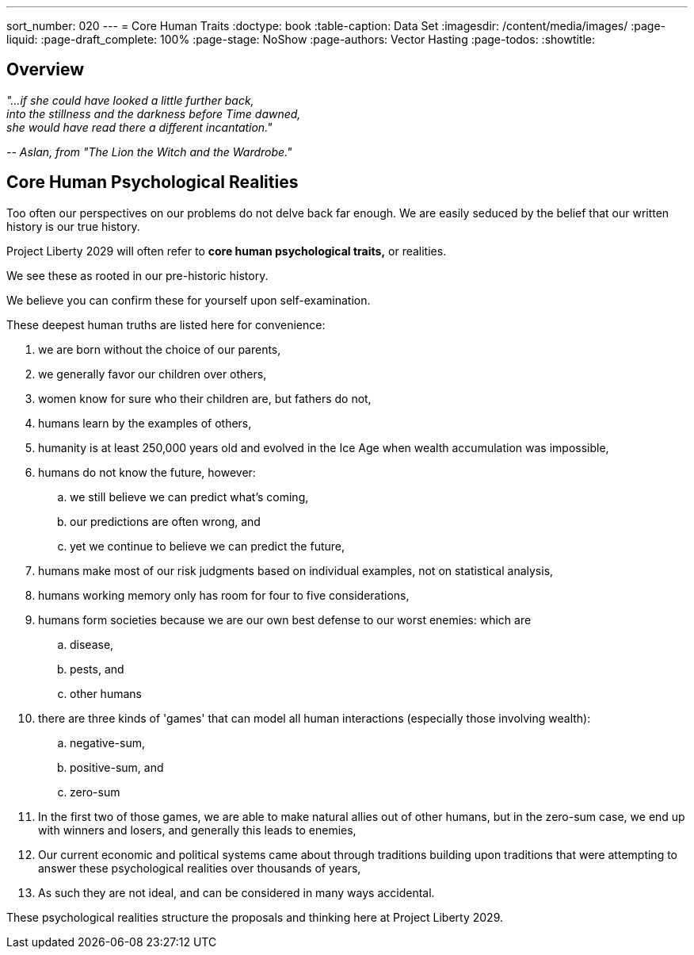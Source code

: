 ---
sort_number: 020
---
= Core Human Traits
:doctype: book
:table-caption: Data Set
:imagesdir: /content/media/images/
:page-liquid:
:page-draft_complete: 100%
:page-stage: NoShow
:page-authors: Vector Hasting
:page-todos: 
:showtitle:

== Overview

[.indent]
====
_"...if she could have looked a little further back,_ +
_into the stillness and the darkness before Time dawned,_ + 
_she would have read there a different incantation."_

_-- Aslan, from "The Lion the Witch and the Wardrobe."_ 
====

== Core Human Psychological Realities

Too often our perspectives on our problems do not delve back far enough. 
We are easily seduced by the belief that our written history is our true history. 

Project Liberty 2029 will often refer to *core human psychological traits,* or realities. 

We see these as rooted in our pre-historic history. 

We believe you can confirm these for yourself upon self-examination. 

These deepest human truths are listed here for convenience:

. we are born without the choice of our parents, 
. we generally favor our children over others, 
. women know for sure who their children are, but fathers do not,
. humans learn by the examples of others,
. humanity is at least 250,000 years old and evolved in the Ice Age when wealth accumulation was impossible, 
. humans do not know the future, however:
.. we still believe we can predict what's coming, 
.. our predictions are often wrong, and
.. yet we continue to believe we can predict the future,
. humans make most of our risk judgments based on individual examples, not on statistical analysis,
. humans working memory only has room for four to five considerations, 
. humans form societies because we are our own best defense to our worst enemies: which are 
.. disease, 
.. pests, and 
.. other humans
. there are three kinds of 'games' that can model all human interactions (especially those involving wealth): 
.. negative-sum, 
.. positive-sum, and 
.. zero-sum
. In the first two of those games, we are able to make natural allies out of other humans, but in the zero-sum case, we end up with winners and losers, and generally this leads to enemies, 
. Our current economic and political systems came about through traditions building upon traditions that were attempting to answer these psychological realities over thousands of years, +
. As such they are not ideal, and can be considered in many ways accidental.

These psychological realities structure the proposals and thinking here at Project Liberty 2029.










